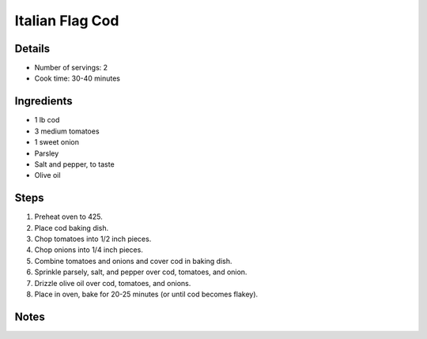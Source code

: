 Italian Flag Cod
================

Details
-------

* Number of servings: 2
* Cook time: 30-40 minutes

Ingredients
-----------

* 1 lb cod
* 3 medium tomatoes
* 1 sweet onion
* Parsley
* Salt and pepper, to taste
* Olive oil

Steps
-----

#. Preheat oven to 425.
#. Place cod baking dish.
#. Chop tomatoes into 1/2 inch pieces.
#. Chop onions into 1/4 inch pieces.
#. Combine tomatoes and onions and cover cod in baking dish.
#. Sprinkle parsely, salt, and pepper over cod, tomatoes, and onion.
#. Drizzle olive oil over cod, tomatoes, and onions.
#. Place in oven, bake for 20-25 minutes (or until cod becomes flakey).

Notes
-----
